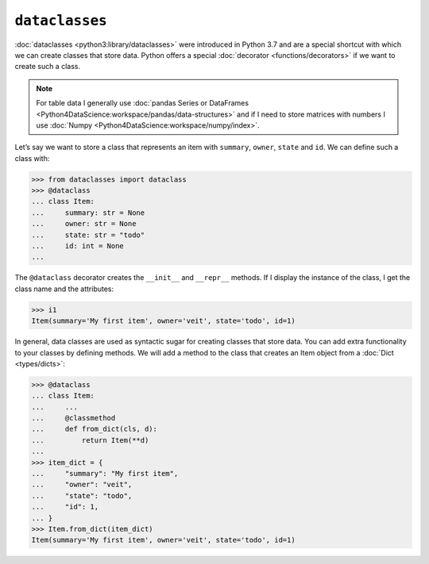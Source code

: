 ``dataclasses``
===============

:doc:`dataclasses <python3:library/dataclasses>` were introduced in Python 3.7
and are a special shortcut with which we can create classes that store data.
Python offers a special :doc:`decorator <functions/decorators>` if we want to
create such a class.

.. note::
   For table data I generally use :doc:`pandas Series or DataFrames
   <Python4DataScience:workspace/pandas/data-structures>` and if I need to store
   matrices with numbers I use :doc:`Numpy
   <Python4DataScience:workspace/numpy/index>`.

Let’s say we want to store a class that represents an item with ``summary``,
``owner``, ``state`` and ``id``. We can define such a class with:

.. code-block:: pycon

   >>> from dataclasses import dataclass
   >>> @dataclass
   ... class Item:
   ...     summary: str = None
   ...     owner: str = None
   ...     state: str = "todo"
   ...     id: int = None
   ...

The ``@dataclass`` decorator creates the ``__init__`` and ``__repr__`` methods.
If I display the instance of the class, I get the class name and the attributes:

.. code-block:: pycon

   >>> i1
   Item(summary='My first item', owner='veit', state='todo', id=1)

In general, data classes are used as syntactic sugar for creating classes that
store data. You can add extra functionality to your classes by defining methods.
We will add a method to the class that creates an Item object from a
:doc:`Dict <types/dicts>`:

.. code-block:: pycon

   >>> @dataclass
   ... class Item:
   ...     ...
   ...     @classmethod
   ...     def from_dict(cls, d):
   ...         return Item(**d)
   ...
   >>> item_dict = {
   ...     "summary": "My first item",
   ...     "owner": "veit",
   ...     "state": "todo",
   ...     "id": 1,
   ... }
   >>> Item.from_dict(item_dict)
   Item(summary='My first item', owner='veit', state='todo', id=1)
